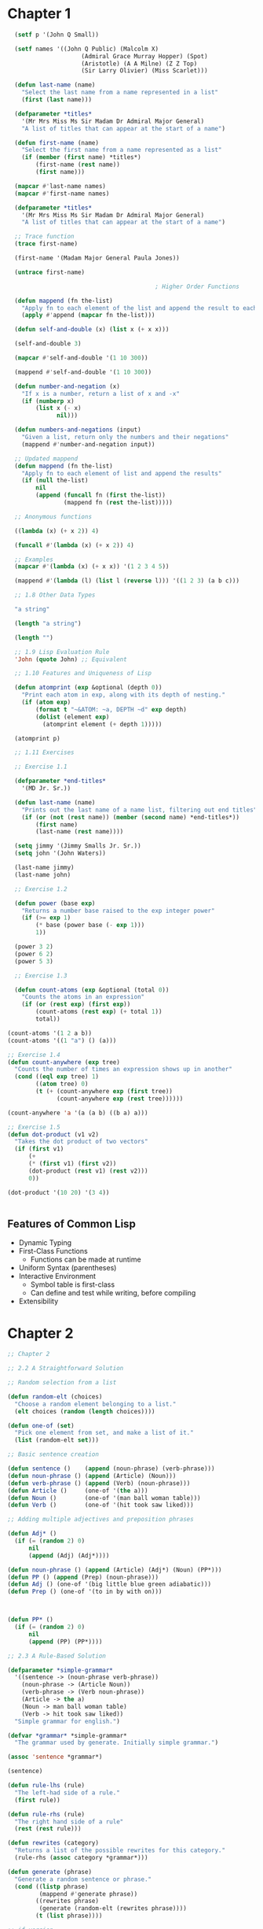 #+title Emacs Configuration
#+PROPERTY: header-args:lisp :tangle ./paip-lisp.lisp :mkdir
* Chapter 1

#+begin_src lisp :tangle ./chapter1.lisp
      (setf p '(John Q Small))

      (setf names '((John Q Public) (Malcolm X)
                         (Admiral Grace Murray Hopper) (Spot)
                         (Aristotle) (A A Milne) (Z Z Top)
                         (Sir Larry Olivier) (Miss Scarlet)))

      (defun last-name (name)
        "Select the last name from a name represented in a list"
        (first (last name)))

      (defparameter *titles*
        '(Mr Mrs Miss Ms Sir Madam Dr Admiral Major General)
        "A list of titles that can appear at the start of a name")

      (defun first-name (name)
        "Select the first name from a name represented as a list"
        (if (member (first name) *titles*)
            (first-name (rest name))
            (first name)))

      (mapcar #'last-name names)
      (mapcar #'first-name names)

      (defparameter *titles*
        '(Mr Mrs Miss Ms Sir Madam Dr Admiral Major General)
        "A list of titles that can appear at the start of a name")

      ;; Trace function
      (trace first-name)

      (first-name '(Madam Major General Paula Jones))

      (untrace first-name)

                                              ; Higher Order Functions

      (defun mappend (fn the-list)
        "Apply fn to each element of the list and append the result to each element"
        (apply #'append (mapcar fn the-list)))

      (defun self-and-double (x) (list x (+ x x)))

      (self-and-double 3)

      (mapcar #'self-and-double '(1 10 300))

      (mappend #'self-and-double '(1 10 300))

      (defun number-and-negation (x)
        "If x is a number, return a list of x and -x"
        (if (numberp x)
            (list x (- x)
                  nil)))

      (defun numbers-and-negations (input)
        "Given a list, return only the numbers and their negations"
        (mappend #'number-and-negation input))

      ;; Updated mappend
      (defun mappend (fn the-list)
        "Apply fn to each element of list and append the results"
        (if (null the-list)
            nil
            (append (funcall fn (first the-list))
                    (mappend fn (rest the-list)))))

      ;; Anonymous functions

      ((lambda (x) (+ x 2)) 4)

      (funcall #'(lambda (x) (+ x 2)) 4)

      ;; Examples
      (mapcar #'(lambda (x) (+ x x)) '(1 2 3 4 5))

      (mappend #'(lambda (l) (list l (reverse l))) '((1 2 3) (a b c)))

      ;; 1.8 Other Data Types

      "a string"

      (length "a string")

      (length "")

      ;; 1.9 Lisp Evaluation Rule
      'John (quote John) ;; Equivalent

      ;; 1.10 Features and Uniqueness of Lisp

      (defun atomprint (exp &optional (depth 0))
        "Print each atom in exp, along with its depth of nesting."
        (if (atom exp)
            (format t "~&ATOM: ~a, DEPTH ~d" exp depth)
            (dolist (element exp)
              (atomprint element (+ depth 1)))))

      (atomprint p)

      ;; 1.11 Exercises

      ;; Exercise 1.1

      (defparameter *end-titles*
        '(MD Jr. Sr.))

      (defun last-name (name)
        "Prints out the last name of a name list, filtering out end titles"
        (if (or (not (rest name)) (member (second name) *end-titles*))
            (first name)
            (last-name (rest name))))

      (setq jimmy '(Jimmy Smalls Jr. Sr.))
      (setq john '(John Waters))

      (last-name jimmy)
      (last-name john)

      ;; Exercise 1.2

      (defun power (base exp)
        "Returns a number base raised to the exp integer power"
        (if (>= exp 1)
            (* base (power base (- exp 1)))
            1))

      (power 3 2)
      (power 6 2)
      (power 5 3)

      ;; Exercise 1.3

      (defun count-atoms (exp &optional (total 0))
        "Counts the atoms in an expression"
        (if (or (rest exp) (first exp))
            (count-atoms (rest exp) (+ total 1))
            total))

    (count-atoms '(1 2 a b))
    (count-atoms '((1 "a") () (a)))

    ;; Exercise 1.4
    (defun count-anywhere (exp tree)
      "Counts the number of times an expression shows up in another"
      (cond ((eql exp tree) 1)
            ((atom tree) 0)
            (t (+ (count-anywhere exp (first tree))
                  (count-anywhere exp (rest tree))))))

    (count-anywhere 'a '(a (a b) ((b a) a)))

    ;; Exercise 1.5
    (defun dot-product (v1 v2)
      "Takes the dot product of two vectors"
      (if (first v1)
          (+
          (* (first v1) (first v2))
          (dot-product (rest v1) (rest v2)))
          0))

    (dot-product '(10 20) '(3 4))


#+end_src

** Features of Common Lisp
- Dynamic Typing
- First-Class Functions
  - Functions can be made at runtime
- Uniform Syntax (parentheses)
- Interactive Environment
  - Symbol table is first-class
  - Can define and test while writing, before compiling
- Extensibility

* Chapter 2
#+begin_src lisp :tangle ./chapter2.lisp
  ;; Chapter 2

  ;; 2.2 A Straightforward Solution

  ;; Random selection from a list

  (defun random-elt (choices)
    "Choose a random element belonging to a list."
    (elt choices (random (length choices))))

  (defun one-of (set)
    "Pick one element from set, and make a list of it."
    (list (random-elt set)))

  ;; Basic sentence creation

  (defun sentence ()    (append (noun-phrase) (verb-phrase)))
  (defun noun-phrase () (append (Article) (Noun)))
  (defun verb-phrase () (append (Verb) (noun-phrase)))
  (defun Article ()     (one-of '(the a)))
  (defun Noun ()        (one-of '(man ball woman table)))
  (defun Verb ()        (one-of '(hit took saw liked)))

  ;; Adding multiple adjectives and preposition phrases

  (defun Adj* ()
    (if (= (random 2) 0)
        nil
        (append (Adj) (Adj*))))

  (defun noun-phrase () (append (Article) (Adj*) (Noun) (PP*)))
  (defun PP () (append (Prep) (noun-phrase)))
  (defun Adj () (one-of '(big little blue green adiabatic)))
  (defun Prep () (one-of '(to in by with on)))



  (defun PP* ()
    (if (= (random 2) 0)
        nil
        (append (PP) (PP*))))

  ;; 2.3 A Rule-Based Solution

  (defparameter *simple-grammar*
    '((sentence -> (noun-phrase verb-phrase))
      (noun-phrase -> (Article Noun))
      (verb-phrase -> (Verb noun-phrase))
      (Article -> the a)
      (Noun -> man ball woman table)
      (Verb -> hit took saw liked))
    "Simple grammar for english.")

  (defvar *grammar* *simple-grammar*
    "The grammar used by generate. Initially simple grammar.")

  (assoc 'sentence *grammar*)

  (sentence)

  (defun rule-lhs (rule)
    "The left-had side of a rule."
    (first rule))

  (defun rule-rhs (rule)
    "The right hand side of a rule"
    (rest (rest rule)))

  (defun rewrites (category)
    "Returns a list of the possible rewrites for this category."
    (rule-rhs (assoc category *grammar*)))

  (defun generate (phrase)
    "Generate a random sentence or phrase."
    (cond ((listp phrase)
           (mappend #'generate phrase))
          ((rewrites phrase)
           (generate (random-elt (rewrites phrase))))
          (t (list phrase))))

  ;; if version

  (defun generate (phrase)
    "Generate a random sentence or a phrase"
    (if (listp phrase)
        (mappend #'generate phrase)
        (let ((val (rewrites phrase)))
          (if val
              (generate (random-elt val))
              (list phrase)))))

  ;; Exercise 2.1

  (defun generate (phrase)
    "Generates a random sentence or phrase using cond, but only uses rewrites once"
    (let ((choices (rewrites phrase)))
      (cond ((listp phrase)
             (mappend #'generate phrase))
            (choices
             (generate (random-elt choices)))
            (t (list phrase)))))

  ;; Exercise 2.2

  (defun generate (phrase)
    "Generates a random sentence or phrase by explicitly checking what is input"
    (if (listp phrase)
        (mappend #'generate phrase)
        (cond ((assoc phrase *grammar*)
               (generate (random-elt (rewrites phrase))))
              (t (list phrase)))))

  (defparameter *bigger-grammar*
    '((sentence -> (noun-phrase verb-phrase))
      (noun-phrase -> (Article Adj* Noun PP*) (Name) (Pronoun))
      (verb-phrase -> (Verb noun-phrase PP*))
      (PP* -> () (PP PP*))
      (Adj* -> () (Adj Adj*))
      (PP -> (Prep noun-phrase))
      (Prep -> to in by with on)
      (Adj -> big little blue yellow tall)
      (Article -> the a one)
      (Name -> Pat Dalia Anthony Biagio)
      (Noun -> man ball woman table)
      (Verb -> hit saw took liked)
      (Pronoun -> he she it these those that)))

  (setf *grammar* *bigger-grammar*)

  ;; 2.6 Reusing Data for Several Programs

  (defun generate-tree (phrase)
    "Generates a random sentende or phrase, but with a tree description"
    (cond ((listp phrase)
           (mapcar #'generate-tree phrase))
          ((rewrites phrase)
           (cons phrase
                 (generate-tree (random-elt (rewrites phrase)))))
          (t (list phrase))))


  (defun combine-all (xlist ylist)
    "Returns a list of lists formed by appending a y to an x. (All permutations)"
    (mappend #'(lambda (y)
                 (mapcar #'(lambda (x) (append x y)) xlist))
             ylist))

  (defun generate-all (phrase)
    "Generates a list of all possible expansions of the desired phrase"
    (cond ((null phrase) (list nil))
          ((listp phrase)
           (combine-all (generate-all (first phrase))
                        (generate-all (rest phrase))))
          ((rewrites phrase)
           (mappend #'generate-all (rewrites phrase)))
          (t (list (list phrase)))))

  ;; 2.7 Exercises

  ;; Exercise 2.3

  (defparameter *grammatico-italiano-simplici*
    '((frase -> (frase-nome frase-verbo))
      (frase-nome -> (Clausola Nome))
      (frase-verbo -> (Verbo frase-nome))
      (Clausola -> la il le)
      (Verbo -> frappa saluta vedi)
      (Nome -> personna bambino genti)))

  ;; Exercise 2.4

  (defun cross-product (fn xvec yvec)
    "Perform the cross product based on a function on two vectors."
    (mappend #'(lambda (y)
                 (mapcar #'(lambda (x) (funcall fn x y)) xvec))
             yvec))


  (defun combine-all-cross (xlist ylist)
    "Returns a list of the cartesian products betweeen xlist and ylist"
    (cross-product #'list xlist ylist))
#+end_src

* Chapter 3
** Chapter 3
#+begin_src lisp :tangle ./chapter3.lisp
  ;; Chapter 3 : Overview of Special Forms and Functions

  ;; 3.1 A Guide to Lisp Style

  ;; Special Forms

  (setq body 1)

  ;; Functions and macros
  (defun function-name (parameters) "documentation" body)
  (defmacro macro-name (parameters) "documentation" body)

  ;; Variables, parameters, constants
  (setq initial-value 1)
  (setq value 1)

  (defvar variable-name initial-value "documentation")
  (defparameter parameter-name value "documentation")
  (defconstant constant-name value "documentation")

  variable-name

  ;; Structs

  (defstruct name
    first
    (middle nil)
    last)

  ;; defstruct automatically defines:
  ;; constructor function make-name
  ;; recognizer predicate name-p
  ;; accessor functions: name-first, name-middle, name-last
  ;; middle is nil by default

  (setf b (make-name :first 'Anthony :last 'Gagliano))

  (name-first b)
  (name-middle b)
  (name-last b)
  (name-p b)
  (name-p 'Anthony)
  ;; Structs are arrays in memory, index 0 is the type, index 1 is first.. etc

  ;; Conditionals

  (if nil
      t)

  (setq n 200)

  ;; Single condition

  (when (> n 100)
    (princ "N is large"))

  ;; Many condition

  (defun grade-scheme (grade)
    "Determine the letter grade for a given numeric grade"
    (cond ((< grade 60) 'F)
          ((< grade 70) 'D)
          ((< grade 75) 'C)
          ((< grade 85) 'B)
          ((< grade 95) 'A)
          (t 'A+)))

  ;; Setf
  (setf li '(a b c))

  (setf (rest li) nil)

  ;; let

  ;; x and y are bound locally

  (setq x 5)
  (setq y 12)

  (let ((x 40)
        (y (+ 1 1)))
    (+ x y))

  (+ x y)

  ;; Anonymous functions

  ((lambda (x y)
     (+ x y))
   40
   (+ 1 1))

  ;; let* allows you to use variables already defined in the definition list to define new ones
  (let* ((x 6)
         (y (* x x)))
    (+ x y))

  ;; Exercise 3.1

  ((lambda (x)
     ((lambda (y)
        (+ x y)) (* x x))) 6)

  (defvar alist '(a b c))
  (push 'z alist)
  (pop alist)

  ;; Incrementing

  (defvar inc 1)
  (incf inc)
  (decf inc)

  ;; Infinite Integer Generatior

  (let ((x 0))
    (defun int-up ()
      "Every time this function is called, it increases by 1"
      (incf x 1))
    (defun int-down ()
      "Every time this function is called, it is decreased by 1"
      (decf x 1)))

  (int-up)
  (int-down)

  (if 0
      t
      0)

  (repeat #'int-up 10)

  ;; Example using players and scores in a game
  (defstruct player
    (score 0)
    (wins 0))

  (defun determine-winner (players)
    "Increment the WINS for the player with the highest score"
    (incf (player-wins (first (sort players #'>
                                    :key #'player-score)))))

  (defun determine-winner (players)
    "Increment the WINS for the player with the highest score"
    (let ((temp (first (sort players #'> :key #'player-score))))
    (setf (player-wins temp) (+ (player-wins temp) 1))))

  ;; Repetition special forms and functions

  (defun length1 (list)
    "Increment len for every element in the list starting from 0"
    (let ((len 0))
      (dolist (element list)
        (incf len))
      len))

  (defun length2 (list)
    "Applies an increment function to every element of the list"
    (let ((len 0))
      (mapc #'(lambda (element)
                (incf len))
            list)
      len))

  ;; mapc is like mapcar but mapcar returns the values in a list

  (defun len3 (list)
    "Increment len by one and shorten list by one every loop until l is null and return len"
    (do ((len 0 (+ len 1))
         (l list (rest l)))
        ((null l) len)))

  (len3 '(a b c d))


  ;; loop specific language

  (defun len4 (list)
    (loop for element in list
          count t))

  (defun length5 (list)
    (loop for element in list
          summing 1))

  (defun length6 (list)
    (loop with len = 0
          until (null list)
          for element = (pop list)
          do (incf len)
          finally (return len)))

  (defun true (x) t)

  (defun length7 (list)
    (count-if #'true list))

  (defun length8 (list)
    (if (null list)
        0
        (+ 1 (position-if #'true list :from-end t))))

  ;;Function examples
  (mapcar #'- '(1 2 3))
  (mapcar #'+ '(1 2) '(10 20))
  (mapcar #'+ '(1 2) '(10 20) '(100 200))

  (remove 1 '(1 2 3 2 1 0 -1))
  (remove 1 '(1 2 3 2 1 0 -1) :key #'abs)
  (remove 1 '(1 2 3 2 1 0 -1) :test #'<)
  (remove 1 '(1 2 3 2 1 0 -1) :start 4)

  (remove-if #'oddp '(1 2 3 2 1 0 -1))
  (remove-if-not #'oddp '(1 2 3 2 1 0 -1))
  (find-if #'evenp '(1 2 3 2 1 0 -1))

  ;; Other examples
  (setq x '(a b c))
  (setq y '(1 2 3))

  (every #'oddp y) ; test if every element satisfies a predicate
  (some #'oddp y) ; test is some elements satisfy a predicate
  (mapcar #'- y) ; apply function to each value and return result
  (mapc #'print y) ; apply function to each value

  (member 2 y)
  (count 'b x)
  (delete 1 y) ; omit matching elements
  (find 2 y) ; first element that matches
  (position 'a x) ; index of the element in the sequence
  (reduce #'+ y) ; fold the list applying function to successive elements
  (remove 2 y) ; like delete but makes a copy
  (substitute 4 2 y) ; replace every matching element with the new one

  ;; Repetition through recursion
  (defun length9 (list)
    (if (null list)
        0
        (+ 1 (length9 (rest list)))))

  ;; Helper function to avoid bulding a stack frame -> tail-end recursion
  (defun length10-aux (sublist len-so-far)
    (if (null sublist)
        len-so-far
        (len10-aux (rest sublist) (+ 1 len-so-far))))

  (defun length10 (list)
    (length10-aux list 0))

  ;; Combining them
  (defun length11 (list &optional (len-so-far 0))
    (if (null list)
        len-so-far
        (length11 (rest list) (+ 1 len-so-far))))

  ;; Using a local function

  (defun length12 (the-list)
    (labels
        ((length13 (list len-so-far)
           (if (null list)
               len-so-far
               (length13 (rest list) (+ 1 len-so-far)))))
      (length13 the-list 0)))

  ;; Other special forms

  ;; progn evaluates a sequence of forms and returns the last one
  (progn (setf x 0) (setf x (+ x 1)) x)

  ;; return to break out of 'blocks'
  (defun product (numbers)
    "Multiply all the numbers together to compute their product"
    (let ((prod 1))
      (dolist (n numbers prod)
        (if (= n 0)
            (RETURN 0)
            (setf prod (* n prod))))))

 
#+end_src
** Macros
- Steps to defining a macro
  1) Decide if the macro is necessary
  2) Write down the syntax of the macro
  3) Figure out what the macro should expand into
  4) Use defmacro to implement the syntax/expansion correspondence
- Example : while
  1) Example
  2) (while test body...)
  3) loop
        unless test (return nil)
        body
  4) 
#+begin_src lisp :tangle ./chapter3.lisp

  ;; Macros

  ;; Try to define only when absolutely necessary and make the easy to understand

  (defmacro while (test &rest body)
    "Repeat body while test is true"
    (list* 'loop
           (list 'unless test '(return nil))
           body))

  ;; Macro expand takes an example and shows you what the macro does

  (macroexpand-1 '(while (< 1 10)
                   (print (* i i))
                   (setf i (+ i 1))))

  (defmacro while (test &rest body)
    "Repeat body while test is true"
    (let ((code '(loop (unless test (return nil)) . body)))
      (subst test 'test (subst body 'body code))))

  ;; Backquote, comma and comma@
  ;; ` indicates mostly literal expression, with possiblity of evaluation
  ;; anything marked by , is evaluated and inserted into the structure
  ;; anything marked by ,@ must evaluate to a list that is spliced into the structure

  (defmacro while (test &rest body)
    "Repeat body while test is true"
    `(loop (unless ,test (return nil))
           ,@body))

  ;; Examples
  (setf test1 '(a test))

  `(this is ,test1)
  `(this is ,@test1)
  `(this is . ,test1)
  `(this is ,@test1 -- this is only ,@test1)


#+end_src 
** Functions on lists
#+begin_src lisp :tangle ./chapter3.lisp
  ;; 3.3 Functions on Lists
  (setq x '(a b c))
    (setq y '(1 2 3))

    ;; Key functions
    (first x)
    (second x)
    (third x)
    (nth 0 x)
    (rest x)
    (car x)
    (cdr x)
    (last x)
    (cdr x)
    (last x)
    (length x)
    (cons 0 y)
    (append x y)
    (list x y)
    (list* 1 2 x)
    (null nil)
    (null x)
    ;; T for any list including nil
    (listp x)
    (listp 3)
    (listp nil)
    ;;True for non-nil list
    (consp x)
    (consp nil)

    (equal x x)
    (equal x y)
    (sort y #'>)
    ;; Subsequence
    (subseq x 1 2)

    ;; Exercise 3.2
    ;; The function cons can be seen as a special case of one of the other functions listed, which one?
    ;; Special case of the list* function, where it takes only 1 item to insert and one list

    ;; Exercise 3.3
    ;; Write a function that will print an expression in dotted pair notation. Use built-in function princ to print each component of the expression

    (defun pr-rest (x)
      (princ " . ")
      (dprint x))

    (defun dprint (dp)
      "Prints the values of a dotted pair expression in dotted pair notation"
      (cond ((atom x) (princ x))
            (t (princ "(")
               (dprint (first x))
               (pr-rest (rest x))
               (princ ")")
               x)))

    ;; Exercise 3.4
    ;; Write a function that, like print, will print an expression in dotted pair notation when necessary but will use normal list notation when possible
    (defun pr-rest (x)
      (cond ((null x))
            ((atom x) (princ " . ") (princ x))
            (t (princ " ") (dprint (first x)) (pr-rest (rest x)))))
#+end_src
** Functions on Sequences
Indexing
   - (nth n list)
   - (elt sequence n)
   - (aref arrray n)
   - (char string n)
   - (bit bit-vector n)
   - (sbit simple-bit-vector n)
   - (svref simple-vector n)
** Functions for Maintaining Tables
#+begin_src lisp :tangle ./chapter3.lisp
  ;; 3.6 Functions on Maintaining tables
  (setf state-table '((AL . Alabama) (AK . Alaska) (AZ . Arizona) (AR . Arkansas)))

  (assoc 'AK state-table)
  (cdr (assoc 'AK state-table))
  (assoc 'TX state-table)

  ;; Search by value rarther than key
  (rassoc 'Arizona state-table)
  (car (rassoc 'Arizona state-table))

  ;; Hash tables
  (setf table (make-hash-table))

  (setf (gethash 'AL table) 'Alabama)
  (setf (gethash 'AK table) 'Alaska)
  (setf (gethash 'AZ table) 'Arizona)
  (setf (gethash 'AR table) 'Arkansas)

  (gethash 'AK table)
  (gethash 'TX table)

  ;; Remove key/value pairs with remhash
  ;; Clear all pairs with clrhash
  ;; Map over the key/value pair with maphash

  ;; Property lists
  ;; a-list: ((key1 . val1) (key2 . val2) ... (keyn . valn))
  ;; p-list: (key1 val1 key2 val2 ... keyn valn)

  ;; Property Tables

  ;; Building a property table using setf
  (setf (get 'AL 'state) 'Alabama)
  (setf (get 'AK 'state) 'Alaska)
  (setf (get 'AZ 'state) 'Arizona)
  (setf (get 'AR 'state) 'Arkansas)

  (get 'AK 'state)
  (get 'TX 'state)
  ;; No corresponding rassoc for property tables. A separate table would have to be created

  (setf (symbol-plist 'state-table) '(AL Alabama AK Alaska AZ Arizona AR Arkansas))
  (get 'state-table 'AL)
  (get 'state-table 'Alaska)
#+end_src
** Functions on Trees
#+begin_src lisp :tangle ./chapter3.lisp
  ;; 3.7 Functions on Trees
  (setf tree '((a b) ((c)) (d e)))
    (tree-equal tree (copy-tree tree))

    (defun true (&rest ignore) t) ;; Ignores the leaves, which are the only things with 'values' in this example

    (defun same-shape-tree (a b)
      "Are two trees the same except for the leaves?"
      (tree-equal a b :test #'true))

    (same-shape-tree tree '((1 2) ((3)) (4 5)))
    (same-shape-tree tree '((1 2) (3) (4 5)))

    ;; Substituting expressions in a tree

    (subst 'new 'old '(old ((very old))))
    (sublis '((old . new)) '(old ((very old))))
    (subst 'new 'old 'old)

    (defun english->french (words)
      (sublis '((are . sommes) (book . libre) (house . maison) (friend . ami) (hello . bonjour) (bread . pain) (yellow . jaune) (you . tu) (my . mon) (your . ton) (eat . mange))
              words))

    (english->french '(hello my friend - eat your bread))

#+end_src
** Functions on Numbers
#+begin_src lisp :tangle ./chapter3.lisp
  ;; Functions on Numbers
  (+ 4 2)
  (- 4 2)
  (* 4 2)
  (/ 4 2)
  (> 100 99)
  (= 100 100)
  (< 99 100)
  (random 100)
  (expt 4 2)
  (sin pi)
  (asin 0)
  (min 2 3 4)
  (abs -3)
  (sqrt 4)
  (round 4.1)
  (rem 11 5)
  (mod 11 5)
#+end_src
** Functions on Sets
#+begin_src lisp :tangle ./chapter3.lisp
  ;; 3.9 Functions on Sets
  ;; Use of a list to represent a set

    (setf r '(a b c d))
    (setf s '(c d e))

    ;; Useful functions
    (intersection r s) ;; Common elements
    (union r s) ;; Collection of all elements
    (set-difference r s) ;; Whatever isn't in the intersecton belonging the sets
    (member 'd r) ;; Check if element is a member of the set
    (subsetp s r) ;; Returns true if s is a subset of r
    (adjoin 'b s) ;; Adds to the set if not already present
    (adjoin 'c s)

#+end_src
** Destructive Functions
#+begin_src lisp :tangle ./chapter3.lisp
  ;; 3.10 Destructive Functions 

  (setf x '(a b c))
  (setf y '(1 2 3))
  (append x y)

  ;; Function that changes the value of the inputs
  (nconc x y)
  x
  y

  ;; Exercise 3.5
  ;; Write a program that will play the role of the guesser in the game Twenty Questions. The user of the program will have in mind any type of thing. The program will ask questions of the user, which must be answered yes or no, or "it" when the program has guessed it. If the program runs out of guesses, it gives up and asks the user what "it" was. At first the program will not play well, but each time it plays, it will remember the user's replies and use them for subsequent guesses.

  (defstruct pokemon
    name
    primary-type
    (secondary-type nil)
    (stage 'basic)
    pokedex-no.)

  ;; List of first-generation pokemon
  (setq pokedex
        '((bulbasaur ivysaur venusaur)
          (charmander charmeleon charizard)
          (squirtle wortortle blastoise)
          (caterpie metapod butterfree)
          (weedle kakuna beedrill)
          (pidgey pidgeotto pidgeot)
          (rattata raticate)
          (spearow fearow)
          (ekans arbok)
          (pikachu raichu)
          (sandshrew sandslash)
          (nidoran-f nidorina nidoqueen)
          (nidoran-m nidorino nidoking)
          (clefairy clefable)
          (vulpix ninetales)
          (jigglypuff wigglytuff)
          (zubat golbat)
          (oddish gloom vileplume)
          (paras parasect)
          (venonat venomoth)
          (diglett dugtrio)
          (meowth persian)
          (psyduck golduck)
          (mankey primeape)
          (poliwag poliwhirl poliwrath)
          (abra kadabra alakazam)
          (machop machoke machamp)
          (bellsprout weepinbell victreebel)
          (tentacool tentacruel)
          (geodude graveler golem)
          (ponyta rapidash)
          (slowpoke slowbro)
          (magnemite magneton)
          (farfetch'd)
          (doduo dodrio)
          (seel dewgong)
          (grimer muk)
          (shellder cloyster)
          (ghastly haunter gengar)
          (onix)
          (drowzee hypno)
          (krabby kingler)
          (voltorb electrode)
          (exeggcute exeggutor)
          (cubone marowak)
          (hitmonlee)
          (hitmonchan)
          (lickitung)
          (koffing weezing)
          (rhyhorn rhydon)
          (chansey)
          (tangela)
          (kangaskhan)
          (horsea seadra)
          (goldeen seaking)
          (staryu starmie)
          (mr.mime)
          (scyther)
          (jynx)
          (electabuzz)
          (magmar)
          (pinsir)
          (tauros)
          (magikarp gyarados)
          (lapras)
          (ditto)
          (eevee vaporeon jolteon flareon)
          (porygon)
          (omanyte omastar)
          (kabuto kabutops)
          (snorlax)
          (articuno)
          (zapdos)
          (moltres)
          (dragonair dragonite)
          (mewtwo)
          (mew)))



  (setq bulbasaur (make-pokemon :name 'bulbasaur :primary-type 'electric :pokedex-no. 1))



  (defvar *pokedex*
    '((make)
      )
    )

    (defstruct type )

  (setq colours '(red yellow orange green blue violet black white brown))

  (setq shape '(circle triangle square box ball))

  (setq size '(tiny small medium large enormous))

  (setq clues
        '((make-guess :type 'Vegetable) ))


  (defun associate (type clue)
    )


#+end_src
** Input and Output
#+begin_src lisp :tangle ./chapter3.lisp
  ;; 3.12 Input/Output

  ;; Create file test.txt and write to it

  (with-open-file (stream "test.txt" :direction :output)
    (print '(hello there) stream)
    (princ 'goodbye stream))

  ;; Read from the same file
  (with-open-file (stream "test.txt" :direction :input)
    (list (read stream) (read-char stream) (read stream)
          (read stream nil 'eof)))

  ;; terpri stands for "terminate print line" and it skips to the next line
  ;; fresh-line does the same unless it determines it is already at the front of a line

  (format t "hello world")

  (format t "~&~a plus ~s is ~f" "two" "two" 4)
  ;; ~& moves to a fresh line
  ;; ~a prints the next argument as princ would
  ;; ~s prints the next argument as prin1 would
  ;; ~f prints a number in floating point format

  (let ((numbers '(1 2 3 4 5)))
    (format t "~&~{~r~^ plus ~} is ~@r"
            numbers (apply #'+ numbers)))
  ;; ~r prints the next argument, which should be a number, in english
  ;; ~@r prints the next argument, which should be a number, in roman numerals
  ;; ~{...~} takes the next argument, which should be a list and formats each of the contents according to what is between the braces
  ;; ~^ exits from the enclosing loop if there are no more arguments remaining
#+end_src
** Debugging Tools
Strategies for debugging
   1. Run code with print statements
   2. Use a debugging program
   3. Add annotations that are not a part of the program but add the effect of automatically altering the running program
#+begin_src lisp :tangle ./chapter3.lisp
  ;; 3.13 Debugging Tools
  ;; We have already seen trace and untrace

  ;; step can be used to halt execution before each subform is evaluated
  ;; in LispWorks
  ;; (step (+ 3 4 (* 5 6 (/ 7 8))))


  ;; apropos prints information about all symbols which match the argument

  (apropos 'string)

  ;; describe gives more informatino on a specific object

  (describe 'make-string)

  (describe 1234.56)

  ;; documentation gives a documentation string
  (documentation 'first 'function)
  (documentation 'pi 'variable)

  ;; inspect
#+end_src
** Antidebugging Tools
Consistency Checker
  - Should be used whenever a complex data structure is defined
  - Whenever an error case occurs, it should be added to the consistency checker
#+begin_src lisp :tangle ./chapter3.lisp
  ;; 3.14 Antidebugging Tools

  ;; error and cerror are used to signal an error condition


  ;; error takes a format sting and optional arguments
  ;; It stops the program upon being activated
  (defun average (numbers)
    (if (null numbers)
        (error "Average of the empty list is undefined.")
        (/ (reduce #'+ numbers)
           (length numbers))))

  ;; cerror stands for continuable erro
  ;; cerror takes two format strings
  ;; The first prints what happens if we continue
  ;; The second prints the actual error
  ;; the user can continue by typing :continue

  (defun average (numbers)
    (if (null numbers)
        (progn
          (cerror "Use 0 as the average."
                  "Average of the empty list is undefined.")
          0)
        (/ (reduce #'+ numbers)
           (length numbers))))

  ;; ecase for "exhaustive case" or "error case" will generate an error message if none of the cases are satisfied

  ;; check-type raises an error upon receiving the wrong type
  (defun sqr (x)
    "Multiply x by itself"
    (check-type x number)
    (* x x))

  ;; assert raises an error if the value passed to it is false
  ;; the user will be given the opportunity to assign a value to x
  ;; assert always returns nil
  (defun sqr (x)
    "Multiply x by itself"
    (assert (numberp x))
    (* x x))

  (defun eat-porridge (bear)
    (assert (< too-cold (temperature (bear-porridge bear)) too-hot)
            (bear (bear-porridge bear))
            "~a's porridge is just right: ~a"
            bear (hotness (bear-porridge bear))))

  (eat-porridge mama-bear)

  ;; Timing Tools

  ;; time calculates how long a function takes to execute the expression given
  (defun f (n)  (dotimes (i n) nil))

  (time (f 10000))

  ;; Compiles the function instead of just interpreting it
  (compile 'f)

  (time (f 10000))




#+end_src
** Evaluation
#+begin_src lisp :tangle ./chapter3.lisp
  ;; 3.15 Evaluation

  (+ 1 2 3 4)

  ;; funcall is used to apply a function to an individual arguments
  (funcall #'+ 1 2 3 4)

  ;; apply is used to apply a function to a list of arguments. IT can actually be given many arguments before the finargument which must be a list
  (apply #'+ '(1 2 3 4))
  (apply #'+ 1 2 '(3 4))

  ;; eval takes a single argument and evaluates it as would the repl
  (eval '(+ 1 2 3 4))
#+end_src
** Closures
#+begin_src lisp :tangle ./chapter3.lisp
  ;; 3.16 Closures

  (mapcar #'(lambda (x) (+ x x)) '(1 3 10))

  ;; Lexical closure. Variables are closed withing the function

  (defun adder (c)
    "Return a function that adds c to its argument"
    #'(lambda (x) (+ x c)))

  (mapcar (adder 3) '(1 3 10))

  (mapcar (adder 10) '(1 3 10))

  ;;  bank-account returns a closure that can be used as a representation of a bank account
  (defun bank-account (balance)
    "Open a bank account starting with the given balance"
    #'(lambda (action amount)
        (case action
          (deposit (setf balance (+ balance amount)))
          (withdraw (setf balance (- balance amount))))))

  ;; Now multiple bank accounts can be made with different closures, each with a separate value for the lexical variable balance

  (setf my-account (bank-account 200.00))

  (setf your-account (bank-account 500.00))

  (funcall my-account 'withdraw 75.00)

  (funcall your-account 'deposit 250.00)

  (funcall your-account 'deposit 100.00)

  (funcall my-account 'withdraw 25.00)
#+end_src
** Special Variables
#+begin_src lisp :tangle ./chapter3.lisp
  ;; 3.17 Special Variables

  ;; Lexical variables vs special variables

  ;; By defualt Common Lisp variables are lexical variables
  ;; Introduces with let, defun, etc...

  ;; Variables are made special with the use of defvar of defparameter

  (defvar *counter* 0)
  ;; This variable can be referred to anywhere in the program
  ;; Special variables can be bound both globally and locally

  (defun report1 ()
    (format t "Counter = ~d" *counter*))

  (report1) ;; => 0
  (let ((*counter* 100)) 
    (report1)) ;; => 100
  (report1) ;; => 0

  ;; In these two examples, var, as special variable is being set in an equivalent manner
  (setf (symbol-value 'var) value)
  (set var value)

  ;; Exercise 3.6
  ;; Given the following initialization for the lexical variable a and the special variable *b*, what will be the value of the let form?
  (setf a 'global-a) ;; Lexical binding
  (defvar *b* 'global-b) ;; Special variable

  (defun fn () *b*)

  (let ((a 'local-a)
        (*b* 'local-b))
    (list a *b* (fn) (symbol-value 'a) (symbol-value '*b*)))

  ;; => (local-a local-b local-b global-a global-b)
#+end_src
** Multiple Variables
#+begin_src lisp :tangle ./chapter3.lisp
  ;; Multiple Values

  (round 5.1) ;; Returns both the rounded integer and the remaining fraction

  ;; Take the output of second argument and bind them to the list of symbols provided
  (defun show-both (x)
    (multiple-value-bind (int rem)
        (round x)
      (format t "~f = ~d + ~f" x int rem)))

  (show-both 5.1)

  (values 1 2 3)

  ;; 'values' can be used to return no values at all, such as in describe
  (describe 'x)

  (list (describe 'x))
#+end_src
** COMMENT More about Parameters
#+begin_src lisp :tangle ./chapter3.lisp
  ;; 3.19 More about Parameters

  ;; Example program that gives practice in arithmetic

  (defun problem (x op y)
    "Ask a math problem, read a reply, and say if it is correct."
    (format t "~&How much is ~d ~a ~d?~&" x op y)
    (if (eql (read) (funcall op x y))
        (princ "Correct")
        (format t "~&Sorry, the correct answer is ~d" (funcall op x y))))

  (defun math-quiz (op range n)
    "Ask the user a series of math problems"
    (dotimes (i n)
      (problem (random range) op (random range))))

  (math-quiz '+ 100 2)

  ;; Adding default values to optional parameters
  (defun math-quiz (&optional (op '+) (range 100) (n 10))
    "Ask the user a series of math problems"
    (dotimes (i n)
      (problem (random range) op (random range))))

  ;; Equivalent calls
  (math-quiz)
  (math-quiz '+ 100 10)


  ;; Key parameters with default values
  (defun math-quiz (&key (op '+) (range 100) (n 10))
    "As the user a series of math problems"
    (dotimes (i n)
      (problem (random range) op (random range))))

  ;; Equivalent calls
  (math-quiz :n 5)
  (math-quiz :op '+ :n 5 :range 100)

  ;; keywords and lambda-list keywords
  ;; keywords are self evaluating
  :xyz ;; => :XYZ

  ;; lambda list keywords are normal symbols
  &optional

  (defun f (&xyz) (+ &xyz &xyz)) ;; & has no significance other than being suspicious

  (f 3)

  (defun f (:xyz) (+ :xyz :xyz)) ;; ERROR : keywords are constants and cannot be used as names of variables

  (defun g (&key x y) (list x y))

  (let ((keys '(:x :y :z)))
    (g (second keys) 1 (first keys) 2))

  ;; Example using find
  (find 3 '(1 2 3 4 -5 6.0))
  (find 6 '(1 2 3 4 -5 6.0))
  (find 6 '(1 2 3 4 -5 6.0) :test #'equalp)
  (find 4 '(1 2 3 4 -5 6.0) :test #'<)
  (find 5 '(1 2 3 4 -5 6.0) :key #'abs)
  ;; :test | :test-not | :key are used for matching functions
  ;; :start | :end | :from-end are used on sequence functions

  (setf (symbol-function 'find-all-if) #'remove-if-not) ;; giving and 'alias' to the function remove-if-not

  ;; Defining a find-all function
  (setf nums '(1 2 3 2 1))

  ;; (defun complement (fn)
  ;;   "If FN returns y, then (complement FN) returns (not y)"
  ;;   #'(lambda (&rest args) (not (apply fn args))))

  (defun find-all (item sequence
                   &rest keyword-args
                     &key (test #'eql) test-not &allow-other-keys)
    "Find all the elements of a sequence that match the item, according to the keywords without altering the sequence"
    (if test-not
        (apply #'remove item sequence
               :test-not (complement test-not) keyword-args)
        (apply #'remove item sequence
               :test (complement test) keyword-args)))

  (find-all 1 nums :test #'= :test #'abs)

  ;; Exercise 3.7
  ;; Why do you think the leftmost of two keys is the one that counts, rather than rightmost?
  ;; Since it is a keyword it is static

  ;; Exercise 3.8
  ;; Some versions of Kyoto Common Lisp (KCL) have a bug wherein they use the rightmost value when more thant one keyword/value pair is specifies for the same keyword. Change the definition of find-all so that it works in KCL.

  (defun find-all-KCL (item sequence
                       &rest keyword-args
                       &key (test #'eql) test-not &allow-other-keys)
    "Find all the elements of a sequence that match the item, according to the keywords without altering the sequence (KCL version)"
    (if test-not
        (apply #'remove item sequence
               :test-not (complement test-not) keyword-args)
        (apply #'remove item sequence
               :test (complement test) keyword-args)))

  (find-all-KCL 1 nums :test #'=)

  ;; Useful secondary definition of while

  (defmacro while2 (test &body body)
    "Repeat body while test is true"
    `(loop (if (not ,test) (return nil))
           . ,body))


  ;; &body is a synonym for &rest
  (setf i 0)

  (while (< i 10)
         (print (* i i))
         (setf i (* i 1)))

  (while2 (< i 10)
    (print (* i i))
    (setf i (+ i 1)))


  ;; &aux can be used to bind new local variables, as if bound with let*
  ;; try not to use

  (defun length14 (list &aux (len 0))
    (dolist (element list len)
      (incf len)))
#+end_src
** Exercises
#+begin_src lisp :tangle ./chapter3.lisp
  ;; 3.21 Exercises

  ;; Exercise 3.9
  ;; Write a version of length using the function reduce

  (defun length-reduce (xs)
    (reduce #'(lambda (x xs) (+ x 1)) xs :initial-value 0))

  (length-reduce '(100 2 3 4 5 23 2 32 23))

  ;; Exercise 3.10
  ;; Use a reference manual or 'describe to figure out what the fucntions lcm and nreconc do

  (describe #'lcm)

  ;; lcm returns the least common multiple of a list of numbers
  (lcm 8 64 12 6)

  (describe #'nreconc)
  (describe #'nreverse) ;; return a sequence of the same elements in revers order
  (describe #'nconc) ;;  concateneates the liss given as arguments

  (nreconc '(1 2 3) '(1 2)) ;; Takes two lists, reverses the first one and concatenatesa them

  ;; Exercise 3.11
  ;; There is a built-in Common Lisp function that, given a key, a value, and an association list, returns a new association list that is extended to include the key/value pair. What is the name of the function?

  ;;acons
  (setf a-list '((cat . meow) (dog . woof)))

  (assoc 'cat a-list)

  (acons 'cow 'moo a-list)

  ;; 3.12 Exercises
  ;; Write a single expression using format that will take a list of words and print them as a sentence, with the first word capitalized and a period after the last word. Consult a reference to learn new format directives.

  (defun specific-format (xs)
    (format t "~@(~{~a~^ ~}~)." xs))

  (specific-format '(cat dog horse cow))


#+end_src
* Chapter 4 : The General Problem Solver
The GPS (simplified version) can be divided into five stages of development:
   1. *Describe* the program in vague terms
   2. *Specify* the problem in algorithmic terms
   3. *Implement* the problem in a programming language
   4. *Test* the program on representative examples
   5. *Debug* and *analyze* the resulting program, and repeat the process
** 4.1 Stage 1 : Description
Solve problems using means-ends analysis, where the problem is stated in terms of what we want to happen.
Some actions require solving /preconditions/ as subproblems.
** 4.2 Stage 2 : Specification
What we are looking for from *GPS*
  - Represent a set of conditions using symbols
  - Define a list of allowable operators that will be constant over the course of a problem or series of problems. We would like to make it adjustable to be able to adapt to different project domains.
  - Represent operators and a structure composed of an action, a precondition and a list of effects. Place limits on the kinds of possible effects by saying that an effect either adds or deletes a condition from the current *state*.
  - The list of effects can be split into an add-list and a delete-list.
  - A complete problem is described to GPS in terms of a starting state, a goal state, and a set of known operators. We can see it as a function of three arguments
     #+begin_src lisp :tangle ./chapter4.lisp
       ;; Chapter 4
       ;; 4.2 Stage 2 : Specification
       ;;(GPS '(unknown poor) '(rich famous) list-of-ops)

       ;; Function used in GPS
       (defun find-all (item sequence
                   &rest keyword-args
                     &key (test #'eql) test-not &allow-other-keys)
    "Find all the elements of a sequence that match the item, according to the keywords without altering the sequence"
    (if test-not
        (apply #'remove item sequence
               :test-not (complement test-not) keyword-args)
        (apply #'remove item sequence
               :test (complement test) keyword-args)))
     #+end_src
     Starting from poor and unknown, find any means possible through the use of operators to become rich and famous.
  - If a goal is already in the current state, it is trivially achieved. Otherwise, try to find a way to apply it through the operators.
  - An operator is appropriate if the operator's effect helps to add the goal in question.
  - An operator can be applied if all the preconditions are met. Once the preconditions have been acheived, applying the operator means executing the action and updating the current state in term of the operatior's add-list and delete-list
p** 4.3 Stage 3 : Implementation
Summary of variables, data types and functions tahat make up the GPS.

| Symbol         | Use                                                 |
|                | Top-Level Function                                  |
| *GPS*            | Solve a goal from a state using a list of operators |
|                | Special Variables                                   |
| **state**        | The current state, a list of conditions             |
| **ops**          | A list of available operators                       |
|                | Data types                                          |
| *op*             | An operation with preconds, add-list and del-list   |
|                | Functions                                           |
| *achieve*        | Achieve and individual goal                         |
| *appropriate-p*  | Decide if an operator is appropriate for a goal     |
| *apply-op*       | Apply operator to current state                     |
|                | Selected Common Lisp Functions                      |
| *member*         | Test if an element is a member of a list            |
| *set-difference* | All elements in one of the sets but not the other   |
| *union*          | All elements in either of the two sets              |
| *every*          | Test if every element of a list passes a test       |
| *some*           | Test if any element of a list passes a test         |
|                | Previously defined functions                        |
| *find-all*       | A list of matching elements                         |
** 4.3 Stage 3 : Implementation
#+begin_src lisp :tangle ./chapter4.lisp
        ;; 4.3 Stage 3 : Implementation
  (defvar *state* nil "The current state: a list of conditions.")

  (defvar *ops* nil "A list of available operators.")

  (defstruct op "An operation"
    (action nil) (preconds nil) (add-list nil) (del-list nil))

  (defun GPS (*state* goals *ops*)
    "General Problem Solver: achieve all goals using *ops*."
    (if (every #'achieve goals) 'solved))

  (defun achieve (goal)
    "A goal is achieved if it already holds,
    or if there is an appropriate op for it that is applicable."
    (or (member goal *state*)
      (some #'apply-op
        (find-all goal *ops* :test #'appropriate-p))))

  (defun appropriate-p (goal op)
    "An op is appropriate to a goal if it is in its add list."
    (member goal (op-add-list op)))

  (defun apply-op (op)
    "Print a message and update *state* if op is applicable."
    (when (every #'achieve (op-preconds op))
      (print (list 'executing (op-action op)))
      (setf *state* (set-difference *state* (op-del-list op)))
      (setf *state* (union *state* (op-add-list op)))
    t))


  ;; Special variables that can be accessed from anywhere within the program

        (defvar *state* nil "The current state: a list of conditions.")
        (defvar *ops* nil "A list of available operators.")

        (defstruct op
          "An operation"
          (action nil)
          (preconds nil)
          (add-list nil)
          (del-list nil))

        ;; Defining a structure automatically defines a constructor called make-op
        ;; It also creates accessor functions op-action, op-preconds, op-add-list and op-del-list
        ;; It defines a copier copy-op, a predicate op-p and setf definitions for changing each slot

        ;;(defun make-op (&key action preconds add-list del-list)
        ;;  (vector 'op action preconds add-list del-list))

        ;; (defun op-action (op) (elt op 1))
        ;; (defun op-preconds (op) (elt op 2))
        ;; (defun op-add-list (op) (elt op 3))
        ;; (defun op-del-list (op) (elt op 4))

        ;; (defun copy-op (op (copy-seq op)))

        ;; (defun op-p (op)
        ;;   (and (vectorp op) (eq (elt op 0) 'op)))
#+end_src
** 4.4 Stage 4 : Test
Example using taking a kid to school
#+begin_src lisp :tangle ./chapter4.lisp
  ;; Stage 4 : Test

  (make-op :action 'drive-son-to-school
           :preconds '(son-at-home car-works)
           :add-list '(son-at-school)
           :del-list '(son-at-home))

  (defparameter *school-ops*
    (list
      (make-op :action 'drive-son-to-school
               :preconds '(son-at-home car-works)
               :add-list '(son-at-school)
               :del-list '(son-at-home))
      (make-op :action 'shop-installs-battery
               :preconds '(car-needs-battery shop-knows-problem shop-has-money)
               :add-list '(car-works))
      (make-op :action 'tell-shop-problem
               :preconds '(in-communication-with-shop)
               :add-list '(shop-knows-problem))
      (make-op :action 'telephone-shop
               :preconds '(know-phone-number)
               :add-list '(in-communication-with-shop))
      (make-op :action 'look-up-number
               :preconds '(have-phone-book)
               :add-list '(know-phone-number))
      (make-op :action 'give-shop-money
               :preconds '(have-money)
               :add-list '(shop-has-money)
               :del-list '(have-money))))

  (gps '(son-at-home car-needs-battery have-money have-phone-book)
       '(son-at-school)
       ,*school-ops*) ;; => Solved

  (gps '(son-at-home car-needs-battery have-money)
       '(son-at-school)
       ,*school-ops*) ;; => nil

  (gps '(son-at-home car-works)
       '(son-at-school)
       ,*school-ops*) ;; => Solved
#+end_src
** 4.5 Stage 5 : Analysis
This version of the GPS has limitations.
In the following sections, the code will be elaborated upon / changed to fit other needs.
** 4.6 Stage 6 : The Running around the Block Problem
Consider a new goal of running around the block. There is no change in location, so what do we provide for add and delete lists?
This question will touched upon later.
** 4.7 The Clobbered Sibling Problem
Not only do we have to get our child to school, but now we need to ensure we have enough money for the rest of the day.
Now, needing to purchase a battery for our car poses a problem for us. The gps reports the following as being successful, when it should not be in this case:
#+begin_src lisp :tangle ./chapter4.lisp
  ;; 4.7 The Clobbered Sibling Problem
  ;; The following situation should now have no solution, since we need to keep extra money for the day/
    (gps '(son-at-home car-needs-battery have-money have-phone-book)
         '(have-money son-at-school)
         ,*school-ops*)
#+end_src
We want to end up in a state where both son-at-school and have-money are true.
The GPS interprets this as first, achieve have-money, and then achieve son-at-school, when in reality the final state should include both.
Change the definition of achieve-all
#+begin_src lisp :tangle ./chapter4.lisp
  ;; Ensure achieve all asks for all conditions to be met at the same time
  ;; Returns true if we can acheive each goal and if the goal is a subset of the final state
  (defun achieve-all (goals)
    "Try to achieve each goal all together"
    (and (every #'achieve goals) (subsetp goals *state*)))

  (defun GPS (*state* goals *ops*)
    "General Problem Solver: achieve all goals using *ops*."
    (if (achieve-all goals) 'solved))
#+end_src
Now we impose a stronger condition on acheive-all, where the final state must include all of the conditions to be met.
** 4.8 The Leaping Before You Look Problem
Another way to solve the all conditions must be met problem is to order them in a different manner.
#+begin_src lisp :tangle ./chapter4.lisp
    ;; 4.8 The Leaping Before You Look Problem
  (gps '(son-at-home car-needs-battery have-money have-phone-book)
      '(son-at-school have-money)
      ,*school-ops*)
#+end_src
This method changes the state irreversibly before moving on to solve the next goal
** 4.9 The Recursive Subgoal Problem
Suppose we wanted to add a way to find out a phone number.
Here we must be in contact with someone in order to receive a phone number.
#+begin_src lisp :tangle ./chapter4.lisp
  ;; 4.9 The Recursive Subgoal Problem
  ;; Add operation that requires you to be in communication with someone from the shop in order to get a phone number
  (push (make-op :action 'ask-phone-number
                 :preconds '(in-communication-with-shop)
                 :add-list '(know-phone-number))
        ,*school-ops*)

  ;; This raises an error since the recursion depth is too large. 
  (gps '(son-at-home car-needs-battery have-money)
       '(son-at-school)
       ,*school-ops*)

  ;; Tracing acheive may give us insight into the problem
  (trace achieve)
#+end_src
Here there is an oscillation between in-communication-with-shop and know-phone-number.
We want to get in communication with the shop. One method is through the phone, but we don't have a phone book, so we need to get in communication to get the phone number and so on..
** 4.10 The Lack of Intermediate Information Problem
Currently, when the GPS cannot return a valid solution it only returns *nil*.
The *dbg* function prints output the same way as *format* but it will only print when we want to output debugging information.
Each call to *dbg* is accompanied by an identifier that is used to specify a class of debugging messages.
#+begin_src lisp :tangle ./chapter4.lisp
                                          ; 4.10 The Lack of Intermediate Information Problem

  ;; Sample format for dbg :identifier -> message 
  (dbg :gps "The current goal is: ~a" goal)

  ;; If debugging is turned on for the identifier :gps, then any calls to dbg with :gps will print output
  (debug :gps)
  (undebug :gps) ;; Turns off debugging

  ;; *debug-io* is the stream normally used for debugging input / output

  ;; fresh-line advances to the next line of output, unless it is already there

  (defvar *ddb-ids* nil "Identifiers used by dbg")

  (defun dbg (id format-string &rest args)
    "Print debugging info if (DEBUG ID) has been specified."
    (when (member id *dbg-ids*)
      (fresh-line *debug-io*)
      (apply #'format *debug-io* format-string args)))

  (defun debug (&rest ids)
    "Start dbg output on the given ids."
    (setf *dbg-ids* (union ids *dbg-ids*)))

  (defun undebug (&rest ids)
   "Stop dbg on the ids. With no ids, stop dbg altogether."
   (setf *dbg-ids* (if (null ids) nil
                       (set-difference *dbg-ids* ids))))

  ;; prints debug information with indentation

  (defun dbg-indent (id indent format-string &rest args)
    "Print indented debugging info if (DEBUG ID) has been specified."
    (when (member id *dbg-ids*)
      (fresh-line *debug-io*)
      (dotimes (i indent) (princ " " *debug-io*))
      (apply #'format *debug-io* format-string args)))
#+end_src
** 4.11 GPS Version 2 : A More General Problem Solver
A more rigorous GPS that attempts to deal with:
  - *running around the block* problem
  - *prerequisite clobbers sibling goal* problem
  - *leaping before you look* problem
  - *recursive subgoal* problem
    
  Glossary
| Symbol         | Use                                                   |
|                | *Top-Level Funtion*                                     |
| *GPS*            | Solve a goal from a state using a list of operators.  |
|                | *Special variables*                                     |
| *ops*            | A list of available operators.                        |
|                | *Data Types*                                            |
| *op*             | An operation with preconds, add-list and del-list.    |
|                | *Major Function*                                        |
| *achieve-all*    | Achieve a list of goals.                              |
| *achieve*        | Achieve an individual goal.                           |
| *appropriate-p*  | Decide if an operator is appropriate for a goal.      |
| *apply-op*       | Apply operator to current state.                      |
|                | *Auxilary Functions*                                    |
| *executing-p*    | Is a condition an /executing/ form?                     |
| *starts-with*    | Is the argument a list that starts with a given atom? |
| *convert-op*     | Convert an operator to use the /executing/ convention.  |
| *op*             | Create an operator.                                   |
| *member-equal*   | Test if an element is equal to a member of a list.    |
|                | *Select Common Lisp Functions*                          |
| *member*         | Test if a member is an element of a list.             |
| *set-difference* | All elements in one set but not the other.            |
| *subsetp*        | Is one set contained in another?                      |
| *union*          | All elements in either of the two sets.               |
| *every*          | Test if every element of a list passes a test.        |
| *some*           | Test of any element of a list passes a test.          |
| *remove-if*      | Remove all items satisfying a test.                   |
|                | *Previously Defined Functions*                          |
| *find-all*       | A list of all matching elements.                      |
| *find-all-if*    | A list of all elements satisfying a predicate.        |

Instead of printing a message when each operator is applied, we have GPS return the resulting state.
#+begin_src lisp :tangle ./chapter4.lisp
  ;; 4.11 GPS Version 2 : A More General Problem Solver

  (defun executing-p (x)
    "Is x of the form: (executing ...) ?"
    (starts-with x 'executing))

  (defun start-with (list x)
    "Is this a list whose first element is x?"
    (and (consp list) (eql (first list) x)))

  (defun convert-op (op)
    "Make op confirm to the (EXECUTING op) convention."
    (unless (some #'executing-p (op-add-list op))
      (push (list 'executing (op-action op)) (op-add-list op)))
    op)

  (defun op (action &key preconds add-list del-list)
    "Make a new operator that obeys the (EXECUTING op) convention."
    (convert-op
     (make-op :action action :preconds preconds
              :add-list add-list :del-list del-list)))

  ;; We can convert existing operators using convert-op
  (mapc #'convert-op *school-ops*)

  ;; GPS no longer returns solved when done, but a sequence of actions
  (defvar *ops* nil "A list of available operators.")

  (defstruct op "An operation"
             (action nil) (preconds nil) (add-list nil) (del-list nil))

  (defun GPS (state goals &optional (*ops* *ops*))
    "General Problem Solver: from state, achieve goals using *ops*."
    (remove-if #'atom (achieve-all (cons '(start) state) goals nil)))

  ;; No more global state variable ; solves the 'leap before you look problem'
  ;; The program keeps track of the local state variables now
  ;; achieve, achieve-all and apply-op all take an extra argument for the current state and return the new stated

#+end_src
There is now a potential ambiguity between a state with no conditions or a failure. Thus we force all states to have a condition. This is enforced by *GPS*.

Previously: (achieve-all state goals nil)
Now: (achieve-all (cons '(start) state) goals nil)
Even if the user passes in a null state, start is included by default.
The only funciton that builds a new state is *apply-op*.
Three steps for avoiding errors:
   1. Decide if nil could ever be a meaningful value
   2. Insure that the /user/ cannot corrupt the program by supplying a *nil* value to it.
   3. Insure that the /program/ cannot supply nil as a value
Solutions provided by version 2 include making *GPS* the only function the user can call, so we know waht to account for when designing it, and we ensured that there were no places in the program where new states were constructed, but made by appending a one-element list onto another state.
In this version, the program keeps track of the goals it is working on and fails if a goal appears as a subgoal of itself. This test is made in the second clause of *achieve*.
*achieve-all* atempts to achieve each goal in turn and uses the return value of the previous achieve as the state of the next call.
#+begin_src lisp :tangle ./chapter4.lisp
  (defun achieve-all (state goal goal-stack)
    "Achieve each goal, and make sure they still hold at the end."
    (let ((current-state state))
      (if (and (every #'(lambda (g)
                          (setf current-state
                                (achieve current-state g goal-stack)))
                      goals)
               (subsetp goals current-state :test #'equal))
          current-state)))

  (defun achieve (state goal goal-stack)
    "A goal is achieved if it already holds, or if there is an appropriate op for it that is applicable."
    (dbg-indent :gps (length goal-stack) "Goal: ~a" goal)
    (cond ((member-equal goal state) state)
          ((member-equal goal goal-stack) nil)
          (t (some #'(lambda (op) (apply-op state goal op goal-stack))
                   (find-all goal *ops* :test #'appropriate-p)))))


  ;; eql tests literal equality, while equal tests 'look-alike' equality
  (defun member-equal (item list)
    (member item list :test #'equal))
  

#+end_src

The function *apply-op* which is used to change the state irrevocably and print a message now returns the nee state instead of printing anything. First it computes the state that would result from achieveing all of the preconditions of the operator, and if it is possible to achieve such a state then *apply-op* returns the new state derived by adding and removing from the /add-list/ and /delete-list/.

#+begin_src lisp :tangle ./chapter4.lisp
  (defun apply-op (state goal op goal-stack)
    "Return a new, transformed state if op is applicable."
    (dbg-indent :gps (length goal-stack) "Consider: ~a" (op-action op))
    (let ((state2 (achieve-all state (op-preconds op)
                               (cons goal goal-stack))))
      (unless (null state2)
        ;; Return an updated state
        (dgb-indent :gps (length goal-stack) "Action: ~a" (op-action op))
        (append (remove-if #'(lambda (x)
                               (member-equal x (op-del-list op)))
                           state2)
                (op-add-list op)))))

  (defun appropriate-p (goal op)
    "An op is appropriate to a goal if it is in its add-list."
    (member-equal goal (op-add-list op)))

  ;; Function to be used as a declaration that a given list of operators is to be used for a series of problems
  (defun use (oplist)
    "Use oplist as the default list of operators."
    ;; Return something useful, but not too verbose
    ;; the number of operators
    (length (setf *ops* oplist)))
#+end_src

In version 1, states were essentially unordered sets so *union* and *set-difference* sufficed. In version 2, states are ordered list and thus preserving the order of actions becomes important. Here we need to use *append* and *remove-if* since they are defined to preserve order.

Calling *use* sets the parameter **ops**, so it need not be specified to each call to GPS. In the new definition of *gps*, **ops** is 
